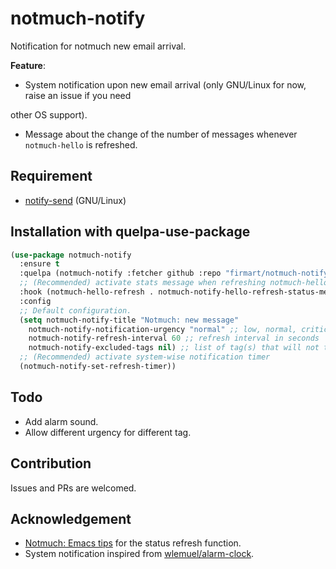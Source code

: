 * notmuch-notify

Notification for notmuch new email arrival.

*Feature*:
- System notification upon new email arrival (only GNU/Linux for now, raise an issue if you need
other OS support).
- Message about the change of the number of messages whenever =notmuch-hello= is
  refreshed.

** Requirement
- [[https://manpages.debian.org/stretch/libnotify-bin/notify-send.1.en.html][notify-send]] (GNU/Linux)

** Installation with quelpa-use-package

#+begin_src emacs-lisp
(use-package notmuch-notify
  :ensure t
  :quelpa (notmuch-notify :fetcher github :repo "firmart/notmuch-notify")
  ;; (Recommended) activate stats message when refreshing notmuch-hello buffer
  :hook (notmuch-hello-refresh . notmuch-notify-hello-refresh-status-message)
  :config
  ;; Default configuration.
  (setq notmuch-notify-title "Notmuch: new message"
	notmuch-notify-notification-urgency "normal" ;; low, normal, critical
	notmuch-notify-refresh-interval 60 ;; refresh interval in seconds
	notmuch-notify-excluded-tags nil) ;; list of tag(s) that will not trigger system-wise notification
  ;; (Recommended) activate system-wise notification timer
  (notmuch-notify-set-refresh-timer))
#+end_src

** Todo
- Add alarm sound.
- Allow different urgency for different tag.

** Contribution
Issues and PRs are welcomed.

** Acknowledgement
- [[https://notmuchmail.org/emacstips/#index19h2][Notmuch: Emacs tips]] for the status refresh function.
- System notification inspired from [[https://github.com/wlemuel/alarm-clock][wlemuel/alarm-clock]].
